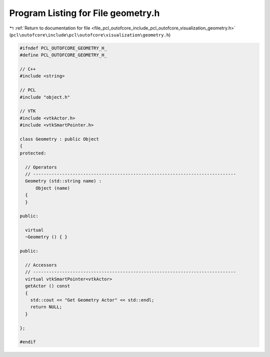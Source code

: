 
.. _program_listing_file_pcl_outofcore_include_pcl_outofcore_visualization_geometry.h:

Program Listing for File geometry.h
===================================

|exhale_lsh| :ref:`Return to documentation for file <file_pcl_outofcore_include_pcl_outofcore_visualization_geometry.h>` (``pcl\outofcore\include\pcl\outofcore\visualization\geometry.h``)

.. |exhale_lsh| unicode:: U+021B0 .. UPWARDS ARROW WITH TIP LEFTWARDS

.. code-block:: cpp

   #ifndef PCL_OUTOFCORE_GEOMETRY_H_
   #define PCL_OUTOFCORE_GEOMETRY_H_
   
   // C++
   #include <string>
   
   // PCL
   #include "object.h"
   
   // VTK
   #include <vtkActor.h>
   #include <vtkSmartPointer.h>
   
   class Geometry : public Object
   {
   protected:
   
     // Operators
     // -----------------------------------------------------------------------------
     Geometry (std::string name) :
         Object (name)
     {
     }
   
   public:
   
     virtual
     ~Geometry () { }
   
   public:
   
     // Accessors
     // -----------------------------------------------------------------------------
     virtual vtkSmartPointer<vtkActor>
     getActor () const
     {
       std::cout << "Get Geometry Actor" << std::endl;
       return NULL;
     }
   
   };
   
   #endif

